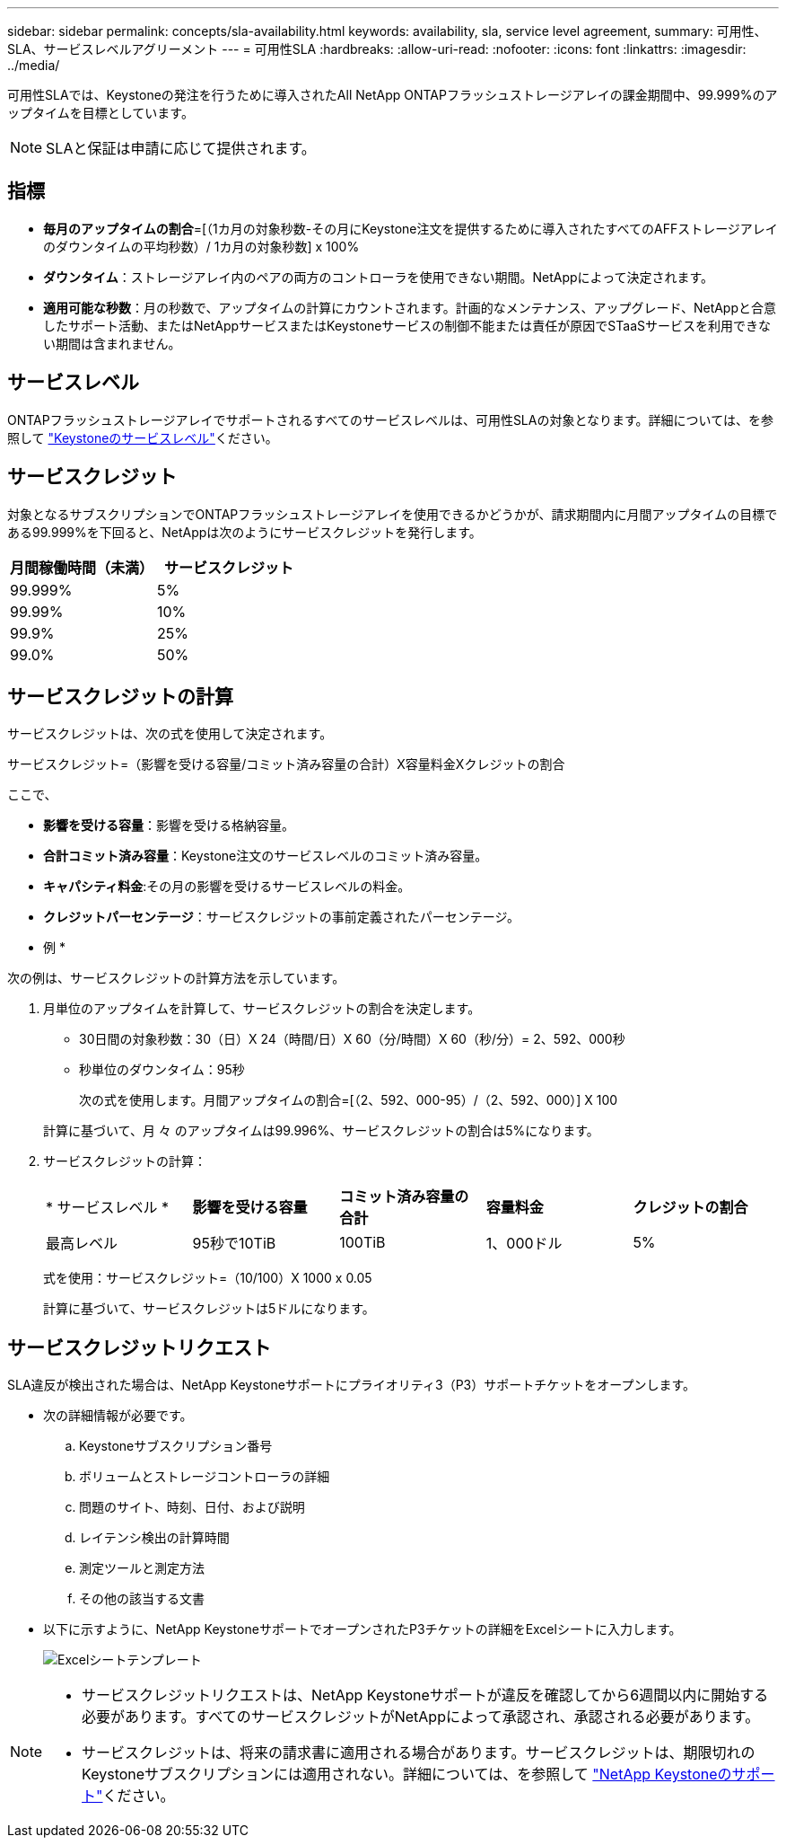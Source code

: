 ---
sidebar: sidebar 
permalink: concepts/sla-availability.html 
keywords: availability, sla, service level agreement, 
summary: 可用性、SLA、サービスレベルアグリーメント 
---
= 可用性SLA
:hardbreaks:
:allow-uri-read: 
:nofooter: 
:icons: font
:linkattrs: 
:imagesdir: ../media/


[role="lead"]
可用性SLAでは、Keystoneの発注を行うために導入されたAll NetApp ONTAPフラッシュストレージアレイの課金期間中、99.999%のアップタイムを目標としています。


NOTE: SLAと保証は申請に応じて提供されます。



== 指標

* *毎月のアップタイムの割合*=[（1カ月の対象秒数-その月にKeystone注文を提供するために導入されたすべてのAFFストレージアレイのダウンタイムの平均秒数）/ 1カ月の対象秒数] x 100%
* *ダウンタイム*：ストレージアレイ内のペアの両方のコントローラを使用できない期間。NetAppによって決定されます。
* *適用可能な秒数*：月の秒数で、アップタイムの計算にカウントされます。計画的なメンテナンス、アップグレード、NetAppと合意したサポート活動、またはNetAppサービスまたはKeystoneサービスの制御不能または責任が原因でSTaaSサービスを利用できない期間は含まれません。




== サービスレベル

ONTAPフラッシュストレージアレイでサポートされるすべてのサービスレベルは、可用性SLAの対象となります。詳細については、を参照して link:https://docs.netapp.com/us-en/keystone-staas/concepts/service-levels.html#service-levels-for-file-and-block-storage["Keystoneのサービスレベル"]ください。



== サービスクレジット

対象となるサブスクリプションでONTAPフラッシュストレージアレイを使用できるかどうかが、請求期間内に月間アップタイムの目標である99.999%を下回ると、NetAppは次のようにサービスクレジットを発行します。

|===
| *月間稼働時間（未満）* | *サービスクレジット* 


 a| 
99.999%
 a| 
5%



 a| 
99.99%
 a| 
10%



 a| 
99.9%
 a| 
25%



 a| 
99.0%
 a| 
50%

|===


== サービスクレジットの計算

サービスクレジットは、次の式を使用して決定されます。

サービスクレジット=（影響を受ける容量/コミット済み容量の合計）X容量料金Xクレジットの割合

ここで、

* *影響を受ける容量*：影響を受ける格納容量。
* *合計コミット済み容量*：Keystone注文のサービスレベルのコミット済み容量。
* *キャパシティ料金*:その月の影響を受けるサービスレベルの料金。
* *クレジットパーセンテージ*：サービスクレジットの事前定義されたパーセンテージ。


* 例 *

次の例は、サービスクレジットの計算方法を示しています。

. 月単位のアップタイムを計算して、サービスクレジットの割合を決定します。
+
** 30日間の対象秒数：30（日）X 24（時間/日）X 60（分/時間）X 60（秒/分）= 2、592、000秒
** 秒単位のダウンタイム：95秒
+
次の式を使用します。月間アップタイムの割合=[（2、592、000-95）/（2、592、000）] X 100

+
計算に基づいて、月 々 のアップタイムは99.996%、サービスクレジットの割合は5%になります。



. サービスクレジットの計算：
+
|===


| * サービスレベル * | *影響を受ける容量* | *コミット済み容量の合計* | *容量料金* | *クレジットの割合* 


 a| 
最高レベル
| 95秒で10TiB | 100TiB | 1、000ドル | 5% 
|===
+
式を使用：サービスクレジット=（10/100）X 1000 x 0.05

+
計算に基づいて、サービスクレジットは5ドルになります。





== サービスクレジットリクエスト

SLA違反が検出された場合は、NetApp Keystoneサポートにプライオリティ3（P3）サポートチケットをオープンします。

* 次の詳細情報が必要です。
+
.. Keystoneサブスクリプション番号
.. ボリュームとストレージコントローラの詳細
.. 問題のサイト、時刻、日付、および説明
.. レイテンシ検出の計算時間
.. 測定ツールと測定方法
.. その他の該当する文書


* 以下に示すように、NetApp KeystoneサポートでオープンされたP3チケットの詳細をExcelシートに入力します。
+
image:sla-breach.png["Excelシートテンプレート"]



[NOTE]
====
* サービスクレジットリクエストは、NetApp Keystoneサポートが違反を確認してから6週間以内に開始する必要があります。すべてのサービスクレジットがNetAppによって承認され、承認される必要があります。
* サービスクレジットは、将来の請求書に適用される場合があります。サービスクレジットは、期限切れのKeystoneサブスクリプションには適用されない。詳細については、を参照して link:../concepts/gssc.html["NetApp Keystoneのサポート"]ください。


====